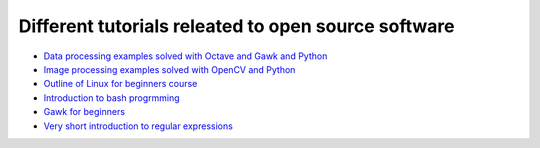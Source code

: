 Different tutorials releated to open source software
====================================================

* `Data processing examples solved with Octave and Gawk and Python <data_processing/README.rst>`_
* `Image processing examples solved with OpenCV and Python <img_processing/README.rst>`_
* `Outline of Linux for beginners course <linux/README.rst>`_
* `Introduction to bash progrmming <bash/bash.rst>`_
* `Gawk for beginners <gawk/gawk_for_beginners.rst>`_
* `Very short introduction to regular expressions <gawk/regexp.rst>`_
